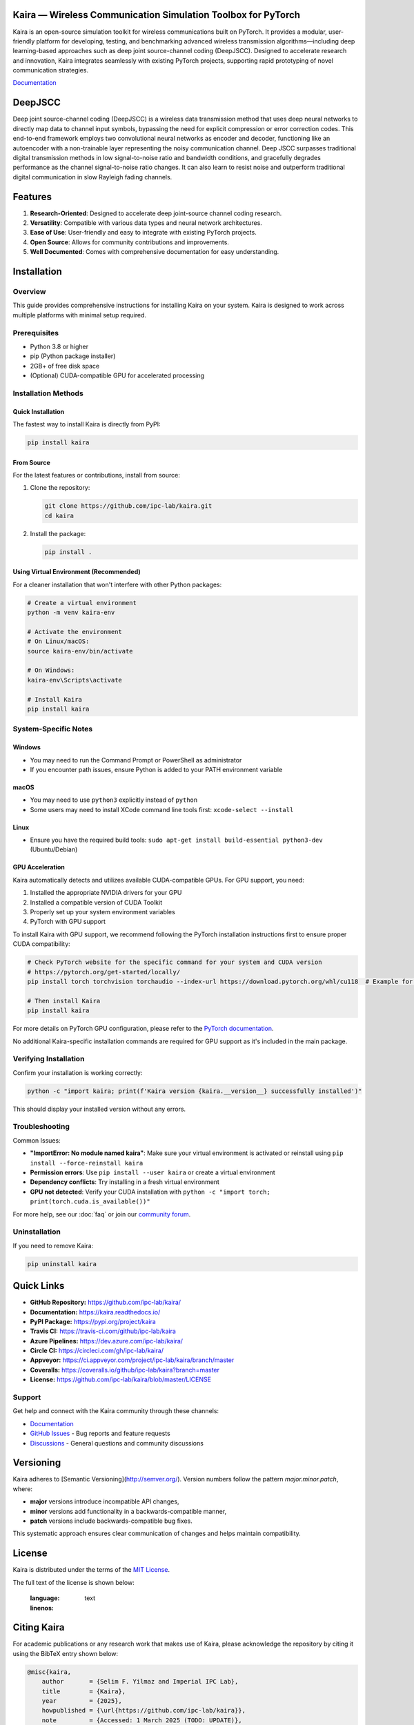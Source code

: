 .. image:: docs/_static/logo.png
    :align: center
    :alt: Kaira Framework Logo

Kaira — Wireless Communication Simulation Toolbox for PyTorch
==============================================================

.. image:: https://img.shields.io/pypi/v/kaira
   :target: https://pypi.org/project/kaira/
   :alt: PyPI Version

.. image:: https://img.shields.io/github/v/release/ipc-lab/kaira
   :target: https://github.com/ipc-lab/kaira/releases
   :alt: GitHub Release (Latest)

.. image:: https://readthedocs.org/projects/kaira/badge/?version=latest
   :target: https://kaira.readthedocs.io/en/latest/?badge=latest
   :alt: Documentation Status

.. image:: https://badges.gitter.im//community.svg
   :target: https://gitter.im/kaira/community?utm_source=share-link&utm_medium=link&utm_campaign=share-link
   :alt: Gitter Chat

.. image:: https://dev.azure.com/ipc-lab/kaira/_apis/build/status/ipc-lab.kaira?branchName=master
   :target: https://dev.azure.com/ipc-lab/kaira/_build/latest?branchName=master
   :alt: Azure Pipelines Build Status

.. image:: https://travis-ci.org/ipc-lab/kaira.svg?branch=master
   :target: https://travis-ci.org/ipc-lab/kaira
   :alt: Travis CI Build Status

.. image:: https://ci.appveyor.com/api/projects/status/<APPVEYOR_ID>/branch/master?svg=true
   :target: https://ci.appveyor.com/project/ipc-lab/kaira/branch/master
   :alt: AppVeyor Build Status

.. image:: https://circleci.com/gh/ipc-lab/kaira.svg?style=svg
   :target: https://circleci.com/gh/ipc-lab/kaira
   :alt: CircleCI Status

.. image:: https://coveralls.io/repos/github/ipc-lab/kaira/badge.svg?branch=master
   :target: https://coveralls.io/github/ipc-lab/kaira?branch=master
   :alt: Coverage Status

.. image:: https://img.shields.io/pypi/pyversions/kaira
   :target: https://github.com/ipc-lab/kaira/
   :alt: PyPI - Python Version

.. image:: https://img.shields.io/badge/platforms-linux--64%2Cosx--64%2Cwin--64-green
   :target: https://github.com/ipc-lab/kaira/
   :alt: Supported Platforms

.. image:: https://img.shields.io/github/license/ipc-lab/kaira.svg
   :target: https://github.com/ipc-lab/kaira/blob/master/LICENSE
   :alt: License

Kaira is an open-source simulation toolkit for wireless communications built on PyTorch. It provides a modular, user-friendly platform for developing, testing, and benchmarking advanced wireless transmission algorithms—including deep learning-based approaches such as deep joint source-channel coding (DeepJSCC). Designed to accelerate research and innovation, Kaira integrates seamlessly with existing PyTorch projects, supporting rapid prototyping of novel communication strategies.

`Documentation <https://kaira.readthedocs.io/en/latest/>`__

DeepJSCC
========

Deep joint source-channel coding (DeepJSCC) is a wireless data transmission method that uses deep neural networks to directly map data to channel input symbols, bypassing the need for explicit compression or error correction codes. This end-to-end framework employs two convolutional neural networks as encoder and decoder, functioning like an autoencoder with a non-trainable layer representing the noisy communication channel. Deep JSCC surpasses traditional digital transmission methods in low signal-to-noise ratio and bandwidth conditions, and gracefully degrades performance as the channel signal-to-noise ratio changes. It can also learn to resist noise and outperform traditional digital communication in slow Rayleigh fading channels.

Features
========

1. **Research-Oriented**: Designed to accelerate deep joint-source channel coding research.
2. **Versatility**: Compatible with various data types and neural network architectures.
3. **Ease of Use**: User-friendly and easy to integrate with existing PyTorch projects.
4. **Open Source**: Allows for community contributions and improvements.
5. **Well Documented**: Comes with comprehensive documentation for easy understanding.

Installation
============

Overview
--------
This guide provides comprehensive instructions for installing Kaira on your system. Kaira is designed to work across multiple platforms with minimal setup required.

Prerequisites
-------------
- Python 3.8 or higher
- pip (Python package installer)
- 2GB+ of free disk space
- (Optional) CUDA-compatible GPU for accelerated processing

Installation Methods
--------------------

Quick Installation
~~~~~~~~~~~~~~~~~~
The fastest way to install Kaira is directly from PyPI:

.. code-block:: bash

   pip install kaira

From Source
~~~~~~~~~~~
For the latest features or contributions, install from source:

1. Clone the repository:

   .. code-block:: bash

      git clone https://github.com/ipc-lab/kaira.git
      cd kaira

2. Install the package:

   .. code-block:: bash

      pip install .

Using Virtual Environment (Recommended)
~~~~~~~~~~~~~~~~~~~~~~~~~~~~~~~~~~~~~~~
For a cleaner installation that won't interfere with other Python packages:

.. code-block:: bash

   # Create a virtual environment
   python -m venv kaira-env

   # Activate the environment
   # On Linux/macOS:
   source kaira-env/bin/activate

   # On Windows:
   kaira-env\Scripts\activate

   # Install Kaira
   pip install kaira

System-Specific Notes
---------------------

Windows
~~~~~~~
- You may need to run the Command Prompt or PowerShell as administrator
- If you encounter path issues, ensure Python is added to your PATH environment variable

macOS
~~~~~
- You may need to use ``python3`` explicitly instead of ``python``
- Some users may need to install XCode command line tools first: ``xcode-select --install``

Linux
~~~~~
- Ensure you have the required build tools: ``sudo apt-get install build-essential python3-dev`` (Ubuntu/Debian)

GPU Acceleration
~~~~~~~~~~~~~~~~
Kaira automatically detects and utilizes available CUDA-compatible GPUs. For GPU support, you need:

1. Installed the appropriate NVIDIA drivers for your GPU
2. Installed a compatible version of CUDA Toolkit
3. Properly set up your system environment variables
4. PyTorch with GPU support

To install Kaira with GPU support, we recommend following the PyTorch installation instructions first to ensure proper CUDA compatibility:

.. code-block:: bash

   # Check PyTorch website for the specific command for your system and CUDA version
   # https://pytorch.org/get-started/locally/
   pip install torch torchvision torchaudio --index-url https://download.pytorch.org/whl/cu118  # Example for CUDA 11.8

   # Then install Kaira
   pip install kaira

For more details on PyTorch GPU configuration, please refer to the `PyTorch documentation <https://pytorch.org/docs/stable/notes/cuda.html>`_.

No additional Kaira-specific installation commands are required for GPU support as it's included in the main package.

Verifying Installation
----------------------
Confirm your installation is working correctly:

.. code-block:: bash

   python -c "import kaira; print(f'Kaira version {kaira.__version__} successfully installed')"

This should display your installed version without any errors.

Troubleshooting
---------------
Common Issues:

- **"ImportError: No module named kaira"**: Make sure your virtual environment is activated or reinstall using ``pip install --force-reinstall kaira``
- **Permission errors**: Use ``pip install --user kaira`` or create a virtual environment
- **Dependency conflicts**: Try installing in a fresh virtual environment
- **GPU not detected**: Verify your CUDA installation with ``python -c "import torch; print(torch.cuda.is_available())"``

For more help, see our :doc:`faq` or join our `community forum <https://github.com/ipc-lab/kaira/discussions>`_.

Uninstallation
--------------
If you need to remove Kaira:

.. code-block:: bash

   pip uninstall kaira

Quick Links
===========

- **GitHub Repository:** `https://github.com/ipc-lab/kaira/ <https://github.com/ipc-lab/kaira/>`_
- **Documentation:** `https://kaira.readthedocs.io/ <https://kaira.readthedocs.io/>`_
- **PyPI Package:** `https://pypi.org/project/kaira <https://pypi.org/project/kaira/>`_
- **Travis CI:** `https://travis-ci.com/github/ipc-lab/kaira <https://travis-ci.com/github/ipc-lab/kaira>`_
- **Azure Pipelines:** `https://dev.azure.com/ipc-lab/kaira/ <https://dev.azure.com/ipc-lab/kaira/>`_
- **Circle CI:** `https://circleci.com/gh/ipc-lab/kaira/ <https://circleci.com/gh/ipc-lab/kaira/>`_
- **Appveyor:** `https://ci.appveyor.com/project/ipc-lab/kaira/branch/master <https://ci.appveyor.com/project/ipc-lab/kaira/branch/master>`_
- **Coveralls:** `https://coveralls.io/github/ipc-lab/kaira?branch=master <https://coveralls.io/github/ipc-lab/kaira?branch=master>`_
- **License:** `https://github.com/ipc-lab/kaira/blob/master/LICENSE <https://github.com/ipc-lab/kaira/blob/master/LICENSE>`_

Support
-------
Get help and connect with the Kaira community through these channels:

* `Documentation <https://kaira.readthedocs.io/>`_
* `GitHub Issues <https://github.com/yourusername/kaira/issues>`_ - Bug reports and feature requests
* `Discussions <https://github.com/yourusername/kaira/discussions>`_ - General questions and community discussions

Versioning
==========

Kaira adheres to [Semantic Versioning](http://semver.org/). Version numbers follow the pattern `major.minor.patch`, where:

- **major** versions introduce incompatible API changes,
- **minor** versions add functionality in a backwards-compatible manner,
- **patch** versions include backwards-compatible bug fixes.

This systematic approach ensures clear communication of changes and helps maintain compatibility.

License
=======

Kaira is distributed under the terms of the `MIT License <https://github.com/ipc-lab/kaira/blob/master/LICENSE>`_.

The full text of the license is shown below:


   :language: text
   :linenos:

Citing Kaira
============

For academic publications or any research work that makes use of Kaira, please acknowledge the repository by citing it using the BibTeX entry shown below:

.. code-block:: bibtex

    @misc{kaira,
        author       = {Selim F. Yilmaz and Imperial IPC Lab},
        title        = {Kaira},
        year         = {2025},
        howpublished = {\url{https://github.com/ipc-lab/kaira}},
        note         = {Accessed: 1 March 2025 (TODO: UPDATE)},
    }
